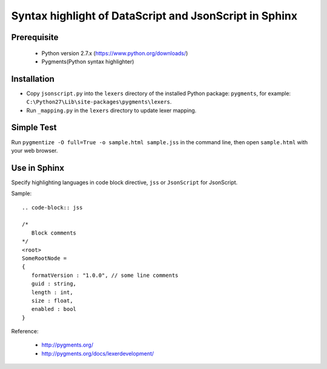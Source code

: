 Syntax highlight of DataScript and JsonScript in Sphinx
=======================================================

Prerequisite
------------

   * Python version 2.7.x (https://www.python.org/downloads/)
   * Pygments(Python syntax highlighter)

Installation
------------

* Copy ``jsonscript.py`` into the ``lexers`` directory of the installed Python package: ``pygments``, for example: ``C:\Python27\Lib\site-packages\pygments\lexers``.
* Run ``_mapping.py`` in the ``lexers`` directory to update lexer mapping.

Simple Test
-----------

Run ``pygmentize -O full=True -o sample.html sample.jss`` in the command line, then open ``sample.html`` with your web browser.

Use in Sphinx
-------------

Specify highlighting languages in code block directive, ``jss`` or ``JsonScript`` for JsonScript.

Sample::

   .. code-block:: jss

   /*
      Block comments
   */
   <root>
   SomeRootNode = 
   {
      formatVersion : "1.0.0", // some line comments
      guid : string,
      length : int,
      size : float,
      enabled : bool
   }     

Reference:

   * http://pygments.org/
   * http://pygments.org/docs/lexerdevelopment/


